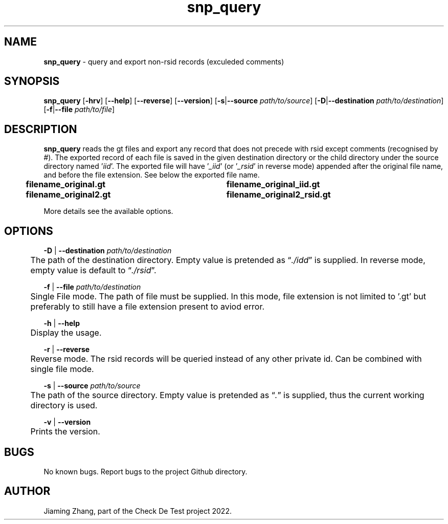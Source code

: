 .\" Manpage for iid_query.sh.
.TH snp_query 1 "14 Nov 2022" "1.3" "snp_query man page"
.SH NAME
\fBsnp_query\fR - query and export non-rsid records (exculeded comments)
.SH SYNOPSIS
\fBsnp_query\fR [\fB-hrv\fR] [\fB--help\fR] [\fB--reverse\fR] [\fB--version\fR] [\fB-s\fR|\fB--source\fR \fIpath/to/source\fR] [\fB-D\fR|\fB--destination\fR \fIpath/to/destination\fR] [\fB-f\fR|\fB--file\fR \fIpath/to/file\fR]
.SH DESCRIPTION
\fBsnp_query\fR reads the gt files and export any record that does not precede with rsid except comments (recognised by #). The exported record of each file is saved in the given destination directory or the child directory under the source directory named '\fIiid\fR'. The exported file will have '\fI_iid\fR' (or '\fI_rsid\fR' in reverse mode) appended after the original file name, and before the file extension. See below the exported file name.
.br
.B "	filename_original.gt	filename_original_iid.gt"
.br
.B "	filename_original2.gt	filename_original2_rsid.gt"
.LP
More details see the available options.
.SH OPTIONS
\fB-D\fR | \fB--destination\fR \fIpath/to/destination\fR
.br
	The path of the destination directory. Empty value is pretended as \*(lq\fI./idd\fR\*(rq is supplied. In reverse mode, empty value is default to \*(lq\fI./rsid\fR\*(rq.
.LP
\fB-f\fR | \fB--file\fR \fIpath/to/destination\fR
.br
	Single File mode. The path of file must be supplied. In this mode, file extension is not limited to '.gt' but preferably to still have a file extension present to aviod error. 
.LP
\fB-h\fR | \fB--help\fR
.br
	Display the usage.
.LP
\fB-r\fR | \fB--reverse\fR
.br
	Reverse mode. The rsid records will be queried instead of any other private id. Can be combined with single file mode.
.LP
\fB-s\fR | \fB--source\fR \fIpath/to/source\fR
.br
	The path of the source directory. Empty value is pretended as \*(lq\fI.\fR\fR\*(rq is supplied, thus the current working directory is used.
.LP
\fB-v\fR | \fB--version\fR
.br
	Prints the version.
.SH BUGS
No known bugs. Report bugs to the project Github directory.
.SH AUTHOR
Jiaming Zhang, part of the Check De Test project 2022.
